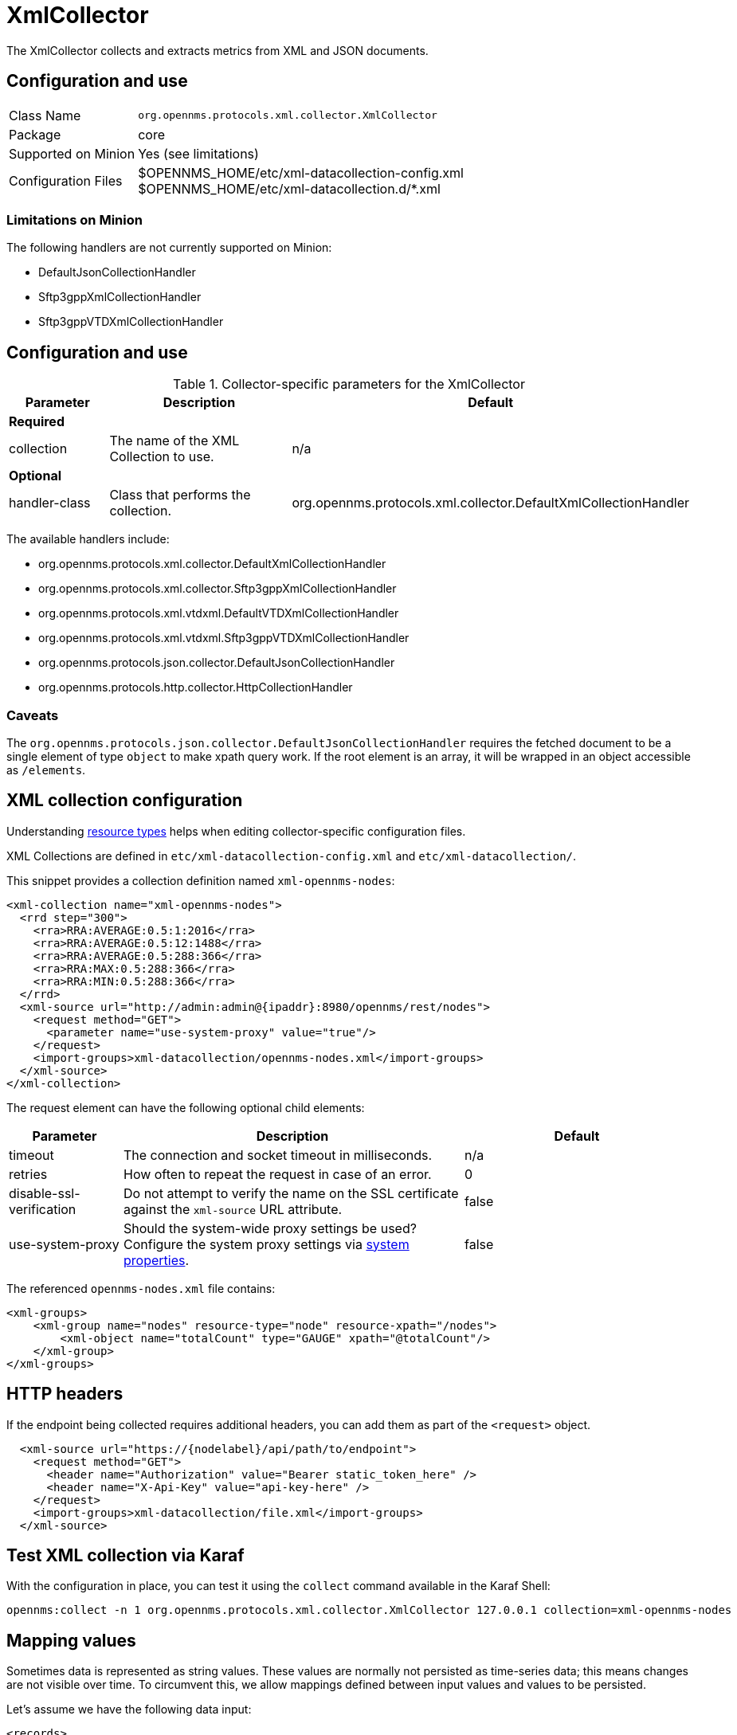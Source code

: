 
= XmlCollector

The XmlCollector collects and extracts metrics from XML and JSON documents.

== Configuration and use

[options="autowidth"]
|===
| Class Name            | `org.opennms.protocols.xml.collector.XmlCollector`
| Package               | core
| Supported on Minion   | Yes (see limitations)
| Configuration Files   | $OPENNMS_HOME/etc/xml-datacollection-config.xml +
                          $OPENNMS_HOME/etc/xml-datacollection.d/*.xml
|===

=== Limitations on Minion

The following handlers are not currently supported on Minion:

* DefaultJsonCollectionHandler
* Sftp3gppXmlCollectionHandler
* Sftp3gppVTDXmlCollectionHandler

== Configuration and use

.Collector-specific parameters for the XmlCollector
[options="header"]
[cols="1,2,3"]
|===
| Parameter
| Description
| Default

3+|  *Required*

| collection
| The name of the XML Collection to use.
| n/a

3+| *Optional*

| handler-class
| Class that performs the collection.
| org.opennms.protocols.xml.collector.DefaultXmlCollectionHandler
|===

The available handlers include:

* org.opennms.protocols.xml.collector.DefaultXmlCollectionHandler
* org.opennms.protocols.xml.collector.Sftp3gppXmlCollectionHandler
* org.opennms.protocols.xml.vtdxml.DefaultVTDXmlCollectionHandler
* org.opennms.protocols.xml.vtdxml.Sftp3gppVTDXmlCollectionHandler
* org.opennms.protocols.json.collector.DefaultJsonCollectionHandler
* org.opennms.protocols.http.collector.HttpCollectionHandler


=== Caveats

The `org.opennms.protocols.json.collector.DefaultJsonCollectionHandler` requires the fetched document to be a single element of type `object` to make xpath query work.
If the root element is an array, it will be wrapped in an object accessible as `/elements`.


== XML collection configuration

Understanding <<operation:deep-dive/performance-data-collection/resource-types.adoc#resource-types, resource types>> helps when editing collector-specific configuration files.

XML Collections are defined in `etc/xml-datacollection-config.xml` and `etc/xml-datacollection/`.

This snippet provides a collection definition named `xml-opennms-nodes`:

[source, xml]
----
<xml-collection name="xml-opennms-nodes">
  <rrd step="300">
    <rra>RRA:AVERAGE:0.5:1:2016</rra>
    <rra>RRA:AVERAGE:0.5:12:1488</rra>
    <rra>RRA:AVERAGE:0.5:288:366</rra>
    <rra>RRA:MAX:0.5:288:366</rra>
    <rra>RRA:MIN:0.5:288:366</rra>
  </rrd>
  <xml-source url="http://admin:admin@{ipaddr}:8980/opennms/rest/nodes">
    <request method="GET">
      <parameter name="use-system-proxy" value="true"/>
    </request>
    <import-groups>xml-datacollection/opennms-nodes.xml</import-groups>
  </xml-source>
</xml-collection>
----

The request element can have the following optional child elements:

[options="header"]
[cols="1,3,2"]
|===
| Parameter
| Description
| Default

| timeout
| The connection and socket timeout in milliseconds.
| n/a

| retries
| How often to repeat the request in case of an error.
| 0

| disable-ssl-verification
| Do not attempt to verify the name on the SSL certificate against the `xml-source` URL attribute.
| false

| use-system-proxy
| Should the system-wide proxy settings be used?
Configure the system proxy settings via <<operation:deep-dive/admin/configuration/system-properties.adoc#system-properties, system properties>>.
| false
|===

The referenced `opennms-nodes.xml` file contains:

[source, xml]
----
<xml-groups>
    <xml-group name="nodes" resource-type="node" resource-xpath="/nodes">
        <xml-object name="totalCount" type="GAUGE" xpath="@totalCount"/>
    </xml-group>
</xml-groups>
----

== HTTP headers

If the endpoint being collected requires additional headers, you can add them as part of the `<request>` object.

[source, xml]
----
  <xml-source url="https://{nodelabel}/api/path/to/endpoint">
    <request method="GET">
      <header name="Authorization" value="Bearer static_token_here" />
      <header name="X-Api-Key" value="api-key-here" />
    </request>
    <import-groups>xml-datacollection/file.xml</import-groups>
  </xml-source>
----

== Test XML collection via Karaf

With the configuration in place, you can test it using the `collect` command available in the Karaf Shell:

[source, console]
----
opennms:collect -n 1 org.opennms.protocols.xml.collector.XmlCollector 127.0.0.1 collection=xml-opennms-nodes
----

== Mapping values

Sometimes data is represented as string values.
These values are normally not persisted as time-series data; this means changes are not visible over time.
To circumvent this, we allow mappings defined between input values and values to be persisted.

Let's assume we have the following data input:

[source, xml]
----
<records>
    <record>
        <input>aaa</input>
        <read>123</read>
    </record>
    <record>
        <input>bbb</input>
        <read>456</read>
    </record>
    <record>
        <input>ccc</input>
        <read>789</read>
    </record>
</records>
----

The following group configuration allows you to persist the `input` values as integer values over time:

[source, xml]
----
<xml-group name="xml-mapping" resource-type="input" resource-xpath="/records/record" key-xpath="input">
    <xml-object name="input" type="GAUGE" xpath="input"> <1>
        <xml-mapping from="aaa" to="10" /> <2>
        <xml-mapping from="bbb" to="20" />
        <xml-mapping to="1000" /> <3>
    </xml-object>
    <xml-object name="read" type="GAUGE" xpath="read" />
</xml-group>
----
<1> The data-type is altered in the `xml-object` element from `STRING` to `GAUGE`.
<2> In this example we associate `aaa` to `10` and `bbb` to `20`.
<3> Define a default value by omitting the `from` attribute in a `xml-mapping` definition.
In this example `ccc` will be associated with the default value of `1000`.
